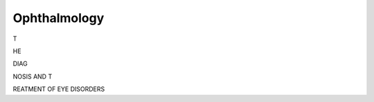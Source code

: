 Ophthalmology
=============

.. role:: rem10
   :class: rem10

.. role:: rem06
   :class: rem06

.. role:: rem04
   :class: rem04

.. role:: rem02
   :class: rem02

.. role:: rem01
   :class: rem01

.. container:: centered

    :rem10:`T`

    :rem06:`HE`

    :rem04:`DIAG`

    :rem02:`NOSIS AND T`

    :rem01:`REATMENT OF EYE DISORDERS`

